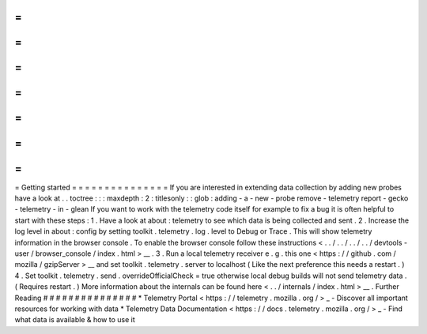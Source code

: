 =
=
=
=
=
=
=
=
=
=
=
=
=
=
=
Getting
started
=
=
=
=
=
=
=
=
=
=
=
=
=
=
=
If
you
are
interested
in
extending
data
collection
by
adding
new
probes
have
a
look
at
.
.
toctree
:
:
:
maxdepth
:
2
:
titlesonly
:
:
glob
:
adding
-
a
-
new
-
probe
remove
-
telemetry
report
-
gecko
-
telemetry
-
in
-
glean
If
you
want
to
work
with
the
telemetry
code
itself
for
example
to
fix
a
bug
it
is
often
helpful
to
start
with
these
steps
:
1
.
Have
a
look
at
about
:
telemetry
to
see
which
data
is
being
collected
and
sent
.
2
.
Increase
the
log
level
in
about
:
config
by
setting
toolkit
.
telemetry
.
log
.
level
to
Debug
or
Trace
.
This
will
show
telemetry
information
in
the
browser
console
.
To
enable
the
browser
console
follow
these
instructions
<
.
.
/
.
.
/
.
.
/
.
.
/
devtools
-
user
/
browser_console
/
index
.
html
>
__
.
3
.
Run
a
local
telemetry
receiver
e
.
g
.
this
one
<
https
:
/
/
github
.
com
/
mozilla
/
gzipServer
>
__
and
set
toolkit
.
telemetry
.
server
to
localhost
(
Like
the
next
preference
this
needs
a
restart
.
)
4
.
Set
toolkit
.
telemetry
.
send
.
overrideOfficialCheck
=
true
otherwise
local
debug
builds
will
not
send
telemetry
data
.
(
Requires
restart
.
)
More
information
about
the
internals
can
be
found
here
<
.
.
/
internals
/
index
.
html
>
__
.
Further
Reading
#
#
#
#
#
#
#
#
#
#
#
#
#
#
#
*
Telemetry
Portal
<
https
:
/
/
telemetry
.
mozilla
.
org
/
>
_
-
Discover
all
important
resources
for
working
with
data
*
Telemetry
Data
Documentation
<
https
:
/
/
docs
.
telemetry
.
mozilla
.
org
/
>
_
-
Find
what
data
is
available
&
how
to
use
it
